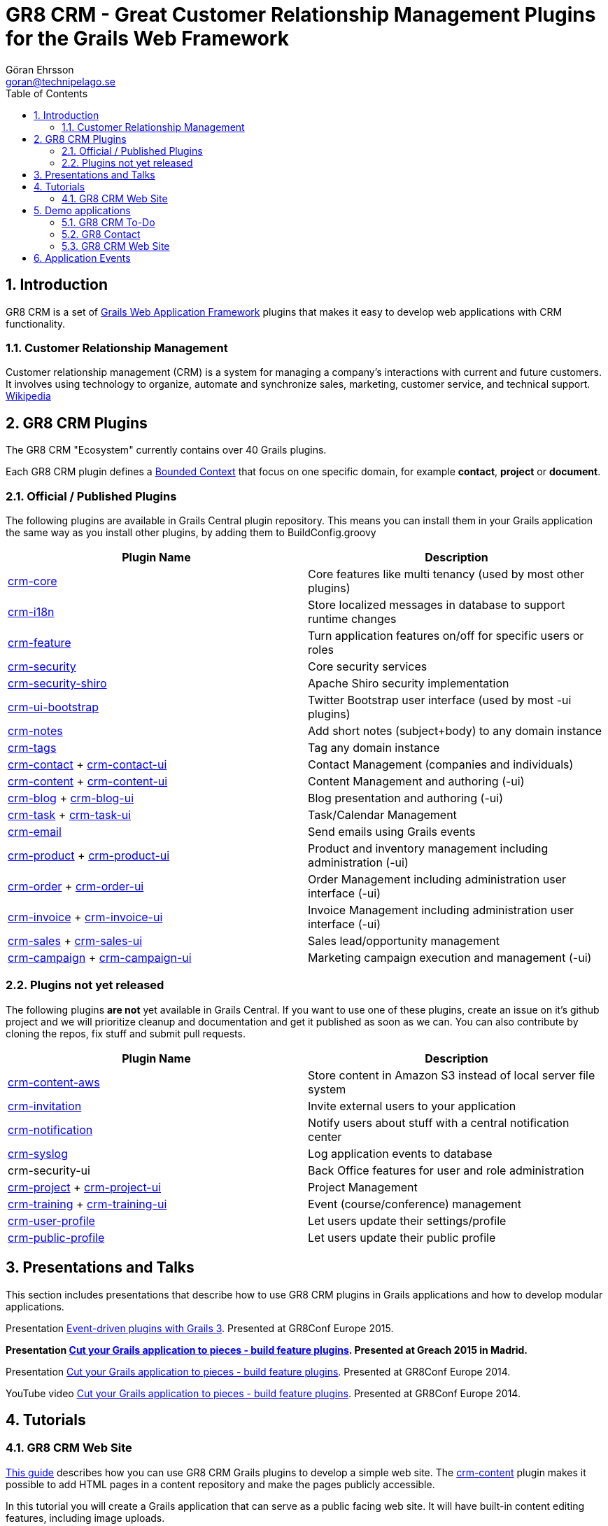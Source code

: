 = GR8 CRM - Great Customer Relationship Management Plugins for the Grails Web Framework
Göran Ehrsson <goran@technipelago.se>
:description: Main documentation site for the GR8 CRM Plugin suite
:keywords: groovy, grails, crm, gr8crm, documentation
:toc: left
:numbered:
:icons: font
:imagesdir: ./images
:source-highlighter: prettify
:homepage: http://gr8crm.github.io
:gr8crm: GR8 CRM

== Introduction

{gr8crm} is a set of http://www.grails.org/[Grails Web Application Framework]
plugins that makes it easy to develop web applications with CRM functionality.

=== Customer Relationship Management

Customer relationship management (CRM) is a system for managing a company’s interactions with current and future customers.
It involves using technology to organize, automate and synchronize sales, marketing, customer service, and technical support.
http://en.wikipedia.org/wiki/Customer_relationship_management[Wikipedia]

== {gr8crm} Plugins

The {gr8crm} "Ecosystem" currently contains over 40 Grails plugins.

Each {gr8crm} plugin defines a http://martinfowler.com/bliki/BoundedContext.html[Bounded Context]
that focus on one specific domain, for example *contact*, *project* or *document*.

=== Official / Published Plugins

The following plugins are available in Grails Central plugin repository. This means you can install them in your Grails application
the same way as you install other plugins, by adding them to BuildConfig.groovy

[options="header"]
|===
| Plugin Name                                                     | Description
| link:plugins/crm-core/index.html[crm-core]                     | Core features like multi tenancy (used by most other plugins)
| link:plugins/crm-i18n/index.html[crm-i18n]                     | Store localized messages in database to support runtime changes
| link:plugins/crm-feature/index.html[crm-feature]               | Turn application features on/off for specific users or roles
| link:plugins/crm-security/index.html[crm-security]             | Core security services
| link:plugins/crm-security-shiro/index.html[crm-security-shiro] | Apache Shiro security implementation
| link:plugins/crm-ui-bootstrap/index.html[crm-ui-bootstrap]     | Twitter Bootstrap user interface (used by most -ui plugins)
| link:plugins/crm-notes/index.html[crm-notes]                    | Add short notes (subject+body) to any domain instance
| link:plugins/crm-tags/index.html[crm-tags]                     | Tag any domain instance
| link:plugins/crm-contact/index.html[crm-contact] + link:plugins/crm-contact-ui/index.html[crm-contact-ui]                 | Contact Management (companies and individuals)
| link:plugins/crm-content/index.html[crm-content] + link:plugins/crm-content-ui/index.html[crm-content-ui]                 | Content Management and authoring (-ui)
| link:plugins/crm-blog/index.html[crm-blog] + link:plugins/crm-blog-ui/index.html[crm-blog-ui] | Blog presentation and authoring (-ui)
| link:plugins/crm-task/index.html[crm-task] + link:plugins/crm-task-ui/index.html[crm-task-ui] | Task/Calendar Management
| link:plugins/crm-email/index.html[crm-email]                   | Send emails using Grails events
| link:plugins/crm-product/index.html[crm-product] + link:plugins/crm-product-ui/index.html[crm-product-ui] | Product and inventory management including administration (-ui)
| link:plugins/crm-order/index.html[crm-order] + link:plugins/crm-order-ui/index.html[crm-order-ui] | Order Management including administration user interface (-ui)
| link:plugins/crm-invoice/index.html[crm-invoice] + link:plugins/crm-invoice-ui/index.html[crm-invoice-ui] | Invoice Management including administration user interface (-ui)
| link:plugins/crm-sales/index.html[crm-sales] + link:plugins/crm-sales-ui/index.html[crm-sales-ui] | Sales lead/opportunity management
| link:plugins/crm-campaign/index.html[crm-campaign] + link:plugins/crm-campaign-ui/index.html[crm-campaign-ui] | Marketing campaign execution and management (-ui)
|===

=== Plugins not yet released

The following plugins *are not* yet available in Grails Central. If you want to use one of these plugins, create an issue on it's
github project and we will prioritize cleanup and documentation and get it published as soon as we can. You can also contribute by cloning the repos, fix stuff and submit pull requests.

[options="header"]
|===
| Plugin Name                                                     | Description
| link:plugins/crm-content-aws/index.html[crm-content-aws]        | Store content in Amazon S3 instead of local server file system
| https://github.com/goeh/grails-crm-invitation[crm-invitation]   | Invite external users to your application
| https://github.com/goeh/grails-crm-notification[crm-notification] | Notify users about stuff with a central notification center
| https://github.com/goeh/grails-crm-syslog[crm-syslog]           | Log application events to database
| crm-security-ui                                                 | Back Office features for user and role administration
| link:plugins/crm-project/index.html[crm-project] + link:plugins/crm-project-ui/index.html[crm-project-ui] | Project Management
| link:plugins/crm-training/index.html[crm-training] + link:plugins/crm-training-ui/index.html[crm-training-ui] | Event (course/conference) management
| link:plugins/crm-user-profile/index.html[crm-user-profile] | Let users update their settings/profile
| link:plugins/crm-public-profile/index.html[crm-public-profile] | Let users update their public profile
|===

== Presentations and Talks

This section includes presentations that describe how to use {gr8crm} plugins
in Grails applications and how to develop modular applications.

Presentation link:presentations/gr8confeu2015/gr8conf-event-driven-plugins.pdf[Event-driven plugins with Grails 3^]. Presented at GR8Conf Europe 2015.

*Presentation link:presentations/greach2015/greach-2015-goeh.pdf[Cut your Grails application to pieces - build feature plugins^]. Presented at Greach 2015 in Madrid.*

Presentation link:presentations/gr8confeu2014/gr8conf-feature-plugins.pdf[Cut your Grails application to pieces - build feature plugins^]. Presented at GR8Conf Europe 2014.

YouTube video http://youtu.be/LZQ-1f9RGqg[Cut your Grails application to pieces - build feature plugins^]. Presented at GR8Conf Europe 2014.

== Tutorials

=== GR8 CRM Web Site

link:/tutorials/gr8crm-web/index.html[This guide] describes how you can use
GR8 CRM Grails plugins to develop a simple web site.
The link:plugins/crm-content/index.html[crm-content] plugin makes it possible to add HTML pages in a content repository and make the pages publicly accessible.

In this tutorial you will create a Grails application that can serve as a public facing web site. It will have built-in content editing features,
including image uploads.

== Demo applications

This section show demo applications based on {gr8crm} plugins.

=== GR8 CRM To-Do

https://github.com/technipelago/gr8crm-demo-app[This Grails application] uses {gr8crm} plugins to create a simple Contact Management and To-Do application. Clone it and run it, you will have it up and running in a minute or two.

=== GR8 Contact

The https://github.com/gr8crm/gr8contact[GR8 Contact] application
is a simple Contact Management application. It was initially presented at
GR8Conf Europe 2014 by https://github.com/goeh[Göran Ehrsson] (https://twitter.com/goeh[@goeh]).
The github repository contains 5 branches, each representing a snapshot in time during development.

- *master* A plain Grails application, created with grails create-app
- *m1* The plugin link:plugins/crm-contact-ui/index.html[crm-contact-ui] was installed and contact (company/person) CRUD features are available.
- *m2* The plugin link:plugins/crm-content-ui/index.html[crm-content-ui] was installed and documents/files can now be attached to contacts.
- *m3* The plugin link:plugins/crm-task-ui/index.html[crm-task-ui] was installed and tasks/appointments with contacts can now be scheduled.
- *m4* The plugin cookie-layout was installed and two themes were created to show that UI can change depending on sub-domain.

TIP: Four more branches was added for the *Greach 2015* demo.

- *m1-greach*: Same as **m1** but with Greach theme applied.

- *m2-greach*: Same as **m2** but with Greach theme applied.

- *m3-greach*: Same as **m3** but with Greach theme applied and option to import Greach 2015 speakers as contacts.

- *m4-greach*: Same as **m4** but with Greach theme available. Three themes (Greach, Gr8ConfEU and Gr8ConfUS) available at run-time.

image::greach2015/contacts.png[Greach 2015 Demo application]

=== GR8 CRM Web Site

A sample application that was created by following the *GR8 CRM Web Site*
tutorial (see above) can be found at https://github.com/gr8crm/gr8crm-web

== Application Events

Most {gr8crm} plugins use application events (synchronous and asynchronous)
to communicate with the host application and other {gr8crm} plugins.
In link:events.html[this document] you can read about some examples where
application events are used in {gr8crm} applications.
Looking at all these examples you get an understanding of how to think
when designing "modular monoliths" with {gr8crm}.

